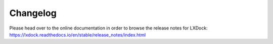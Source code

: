 Changelog
#########

Please head over to the online documentation in order to browse the release notes for LXDock:
https://lxdock.readthedocs.io/en/stable/release_notes/index.html

